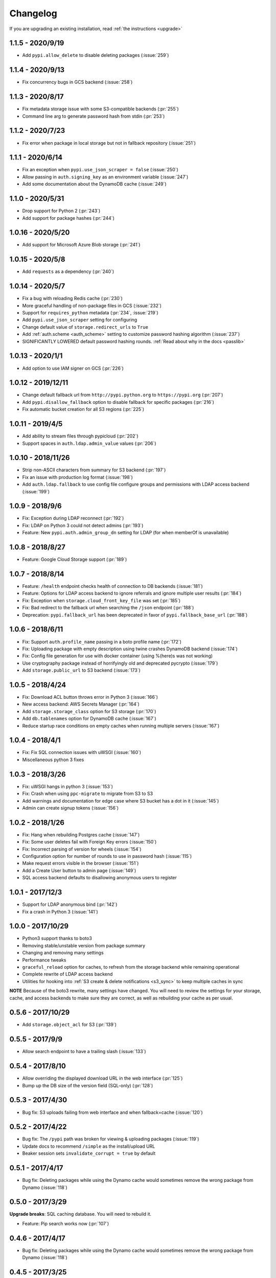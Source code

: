 Changelog
=========
If you are upgrading an existing installation, read :ref:`the instructions <upgrade>`

1.1.5 - 2020/9/19
-----------------
* Add ``pypi.allow_delete`` to disable deleting packages (:issue:`259`)

1.1.4 - 2020/9/13
-----------------
* Fix concurrency bugs in GCS backend (:issue:`258`)

1.1.3 - 2020/8/17
-----------------
* Fix metadata storage issue with some S3-compatible backends (:pr:`255`)
* Command line arg to generate password hash from stdin (:pr:`253`)

1.1.2 - 2020/7/23
-----------------
* Fix error when package in local storage but not in fallback repository (:issue:`251`)

1.1.1 - 2020/6/14
-----------------
* Fix an exception when ``pypi.use_json_scraper = false`` (:issue:`250`)
* Allow passing in ``auth.signing_key`` as an environment variable (:issue:`247`)
* Add some documentation about the DynamoDB cache (:issue:`249`)

1.1.0 - 2020/5/31
-----------------
* Drop support for Python 2 (:pr:`243`)
* Add support for package hashes (:pr:`244`)

1.0.16 - 2020/5/20
------------------
* Add support for Microsoft Azure Blob storage (:pr:`241`)

1.0.15 - 2020/5/8
-----------------
* Add ``requests`` as a dependency (:pr:`240`)

1.0.14 - 2020/5/7
-----------------
* Fix a bug with reloading Redis cache (:pr:`230`)
* More graceful handling of non-package files in GCS (:issue:`232`)
* Support for ``requires_python`` metadata (:pr:`234`, :issue:`219`)
* Add ``pypi.use_json_scraper`` setting for configuring
* Change default value of ``storage.redirect_urls`` to ``True``
* Add :ref:`auth.scheme <auth_scheme>` setting to customize password hashing algorithm (:issue:`237`)
* SIGNIFICANTLY LOWERED default password hashing rounds. :ref:`Read about why in the docs <passlib>`

1.0.13 - 2020/1/1
-----------------
* Add option to use IAM signer on GCS (:pr:`226`)

1.0.12 - 2019/12/11
-------------------
* Change default fallback url from ``http://pypi.python.org`` to ``https://pypi.org`` (:pr:`207`)
* Add ``pypi.disallow_fallback`` option to disable fallback for specific packages (:pr:`216`)
* Fix automatic bucket creation for all S3 regions (:pr:`225`)

1.0.11 - 2019/4/5
-----------------
* Add ability to stream files through pypicloud (:pr:`202`)
* Support spaces in ``auth.ldap.admin_value`` values (:pr:`206`)

1.0.10 - 2018/11/26
-------------------
* Strip non-ASCII characters from summary for S3 backend (:pr:`197`)
* Fix an issue with production log format (:issue:`198`)
* Add ``auth.ldap.fallback`` to use config file configure groups and permissions with LDAP access backend (:issue:`199`)

1.0.9 - 2018/9/6
----------------
* Fix: Exception during LDAP reconnect (:pr:`192`)
* Fix: LDAP on Python 3 could not detect admins (:pr:`193`)
* Feature: New ``pypi.auth.admin_group_dn`` setting for LDAP (for when memberOf is unavailable)

1.0.8 - 2018/8/27
-----------------
* Feature: Google Cloud Storage support (:pr:`189`)

1.0.7 - 2018/8/14
-----------------
* Feature: ``/health`` endpoint checks health of connection to DB backends (:issue:`181`)
* Feature: Options for LDAP access backend to ignore referrals and ignore multiple user results (:pr:`184`)
* Fix: Exception when ``storage.cloud_front_key_file`` was set (:pr:`185`)
* Fix: Bad redirect to the fallback url when searching the ``/json`` endpoint (:pr:`188`)
* Deprecation: ``pypi.fallback_url`` has been deprecated in favor of ``pypi.fallback_base_url`` (:pr:`188`)

1.0.6 - 2018/6/11
-----------------
* Fix: Support ``auth.profile_name`` passing in a boto profile name (:pr:`172`)
* Fix: Uploading package with empty description using twine crashes DynamoDB backend (:issue:`174`)
* Fix: Config file generation for use with docker container (using %(here)s was not working)
* Use cryptography package instead of horrifyingly old and deprecated pycrypto (:issue:`179`)
* Add ``storage.public_url`` to S3 backend (:issue:`173`)

1.0.5 - 2018/4/24
-----------------
* Fix: Download ACL button throws error in Python 3 (:issue:`166`)
* New access backend: AWS Secrets Manager (:pr:`164`)
* Add ``storage.storage_class`` option for S3 storage (:pr:`170`)
* Add ``db.tablenames`` option for DynamoDB cache (:issue:`167`)
* Reduce startup race conditions on empty caches when running multiple servers (:issue:`167`)

1.0.4 - 2018/4/1
----------------
* Fix: Fix SQL connection issues with uWSGI (:issue:`160`)
* Miscellaneous python 3 fixes

1.0.3 - 2018/3/26
-----------------
* Fix: uWSGI hangs in python 3 (:issue:`153`)
* Fix: Crash when using ``ppc-migrate`` to migrate from S3 to S3
* Add warnings and documentation for edge case where S3 bucket has a dot in it (:issue:`145`)
* Admin can create signup tokens (:issue:`156`)

1.0.2 - 2018/1/26
-----------------
* Fix: Hang when rebuilding Postgres cache (:issue:`147`)
* Fix: Some user deletes fail with Foreign Key errors (:issue:`150`)
* Fix: Incorrect parsing of version for wheels (:issue:`154`)
* Configuration option for number of rounds to use in password hash (:issue:`115`)
* Make request errors visible in the browser (:issue:`151`)
* Add a Create User button to admin page (:issue:`149`)
* SQL access backend defaults to disallowing anonymous users to register

1.0.1 - 2017/12/3
-----------------
* Support for LDAP anonymous bind (:pr:`142`)
* Fix a crash in Python 3 (:issue:`141`)

1.0.0 - 2017/10/29
------------------
* Python3 support thanks to boto3
* Removing stable/unstable version from package summary
* Changing and removing many settings
* Performance tweaks
* ``graceful_reload`` option for caches, to refresh from the storage backend while remaining operational
* Complete rewrite of LDAP access backend
* Utilities for hooking into :ref:`S3 create & delete notifications <s3_sync>` to keep multiple caches in sync

**NOTE** Because of the boto3 rewrite, many settings have changed. You will need
to review the settings for your storage, cache, and access backends to make sure
they are correct, as well as rebuilding your cache as per usual.

0.5.6 - 2017/10/29
------------------
* Add ``storage.object_acl`` for S3 (:pr:`139`)

0.5.5 - 2017/9/9
----------------
* Allow search endpoint to have a trailing slash (:issue:`133`)

0.5.4 - 2017/8/10
-----------------
* Allow overriding the displayed download URL in the web interface (:pr:`125`)
* Bump up the DB size of the version field (SQL-only) (:pr:`128`)

0.5.3 - 2017/4/30
-----------------
* Bug fix: S3 uploads failing from web interface and when fallback=cache (:issue:`120`)

0.5.2 - 2017/4/22
-----------------
* Bug fix: The ``/pypi`` path was broken for viewing & uploading packages (:issue:`119`)
* Update docs to recommend ``/simple`` as the install/upload URL
* Beaker session sets ``invalidate_corrupt = true`` by default

0.5.1 - 2017/4/17
-----------------
* Bug fix: Deleting packages while using the Dynamo cache would sometimes remove the wrong package from Dynamo (:issue:`118`)

0.5.0 - 2017/3/29
-----------------
**Upgrade breaks**: SQL caching database. You will need to rebuild it.

* Feature: Pip search works now (:pr:`107`)

0.4.6 - 2017/4/17
-----------------
* Bug fix: Deleting packages while using the Dynamo cache would sometimes remove the wrong package from Dynamo (:issue:`118`)

0.4.5 - 2017/3/25
-----------------
* Bug fix: Access backend now works with MySQL family (:pr:`106`)
* Bug fix: Return http 409 for duplicate upload to work better with twine (:issue:`112`)
* Bug fix: Show upload button in interface if ``default_write = everyone``
* Confirm prompt before deleting a user or group in the admin interface
* Do some basica sanity checking of username/password inputs

0.4.4 - 2016/10/5
-----------------
* Feature: Add optional AWS S3 Server Side Encryption option (:pr:`99`)

0.4.3 - 2016/8/2
----------------
* Bug fix: Rebuilding cache always ends up with correct name/version (:pr:`93`)
* Feature: /health endpoint (nothing fancy, just returns 200) (:issue:`95`)

0.4.2 - 2016/6/16
-----------------
* Bug fix: Show platform-specific versions of wheels (:issue:`91`)

0.4.1 - 2016/6/8
----------------
* Bug fix: LDAP auth disallows empty passwords for anonymous binding (:pr:`92`)
* Config generator sets ``pypi.default_read = authenticated`` for prod mode

0.4.0 - 2016/5/16
-----------------
**Backwards incompatibility**: This version was released to handle a change in
the way pip 8.1.2 handles package names. If you are upgrading from a previous
version, there are :ref:`detailed instructions for how to upgrade safely <upgrade0.4>`.

0.3.13 - 2016/6/8
-----------------
* Bug fix: LDAP auth disallows empty passwords for anonymous binding (:pr:`92`)

0.3.12 - 2016/5/5
-----------------
* Feature: Setting ``auth.ldap.service_account`` for LDAP auth (:pr:`84`)

0.3.11 - 2016/4/28
------------------
* Bug fix: Missing newline in config template (:pr:`77`)
* Feature: ``pypi.always_show_upstream`` for tweaking fallback behavior (:issue:`82`)

0.3.10 - 2016/3/21
------------------
* Feature: S3 backend setting ``storage.redirect_urls``

0.3.9 - 2016/3/13
-----------------
* Bug fix: SQL cache works with MySQL (:issue:`74`)
* Feature: S3 backend can use S3-compatible APIs (:pr:`72`)

0.3.8 - 2016/3/10
-----------------
* Feature: Cloudfront storage (:pr:`71`)
* Bug fix: Rebuilding cache from storage won't crash on odd file names (:pr:`70`)

0.3.7 - 2016/1/12
-----------------
* Feature: ``/packages`` endpoint to list all files for all packages (:pr:`64`)

0.3.6 - 2015/12/3
-----------------
* Bug fix: Settings parsed incorrectly for LDAP auth (:issue:`62`)

0.3.5 - 2015/11/15
------------------
* Bug fix: Mirror mode: only one package per version is displayed (:issue:`61`)

0.3.4 - 2015/8/30
-----------------
* Add docker-specific option for config creation
* Move docker config files to a separate repository

0.3.3 - 2015/7/17
-----------------
* Feature: LDAP Support (:pr:`55`)
* Bug fix: Incorrect package name/version when uploading from web (:issue:`56`)

0.3.2 - 2015/7/7
----------------
* Bug fix: Restore direct links to S3 to fix easy_install (:issue:`54`)

0.3.1 - 2015/6/18
-----------------
* Bug fix: ``pypi.allow_overwrite`` causes crash in sql cache (:issue:`52`)

0.3.0 - 2015/6/16
-----------------
* Fully defines the behavior of every possible type of pip request. See :ref:`Fallbacks <fallback_detail>` for more detail.
* Don't bother caching generated S3 urls.

0.2.13 - 2015/5/27
------------------
* Bug fix: Crash when mirror mode serves private packages

0.2.12 - 2015/5/14
------------------
* Bug fix: Mirror mode works properly with S3 storage backend

0.2.11 - 2015/5/11
------------------
* Bug fix: Cache mode will correctly download packages with legacy versioning (:pr:`45`)
* Bug fix: Fix the fetch_requirements endpoint (:sha:`6b2e2db`)
* Bug fix: Incorrect expire time comparison with IAM roles (:pr:`47`)
* Feature: 'mirror' mode. Caches packages, but lists all available upstream versions.

0.2.10 - 2015/2/27
------------------
* Bug fix: S3 download links expire incorrectly with IAM roles (:issue:`38`)
* Bug fix: ``fallback = cache`` crashes with distlib 0.2.0 (:issue:`41`)

0.2.9 - 2014/12/14
------------------
* Bug fix: Connection problems with new S3 regions (:issue:`39`)
* Usability: Warn users trying to log in over http when ``session.secure = true`` (:issue:`40`)

0.2.8 - 2014/11/11
------------------
* Bug fix: Crash when migrating packages from file storage to S3 storage (:pr:`35`)

0.2.7 - 2014/10/2
-----------------
* Bug fix: First download of package using S3 backend and ``pypi.fallback = cache`` returns 404 (:issue:`31`)

0.2.6 - 2014/8/3
----------------
* Bug fix: Rebuilding SQL cache sometimes crashes (:issue:`29`)

0.2.5 - 2014/6/9
----------------
* Bug fix: Rebuilding SQL cache sometimes deadlocks (:pr:`27`)

0.2.4 - 2014/4/29
-----------------
* Bug fix: ``ppc-migrate`` between two S3 backends (:pr:`22`)

0.2.3 - 2014/3/13
-----------------
* Bug fix: Caching works with S3 backend (:sha:`4dc593a`)

0.2.2 - 2014/3/13
-----------------
* Bug fix: Security bug in user auth (:sha:`001e8a5`)
* Bug fix: Package caching from pypi was slightly broken (:sha:`065f6c5`)
* Bug fix: ``ppc-migrate`` works when migrating to the same storage type (:sha:`45abcde`)

0.2.1 - 2014/3/12
-----------------
* Bug fix: Pre-existing S3 download links were broken by 0.2.0 (:sha:`52e3e6a`)

0.2.0 - 2014/3/12
-----------------
**Upgrade breaks**: caching database

* Bug fix: Timestamp display on web interface (:pr:`18`)
* Bug fix: User registration stores password as plaintext (:sha:`21ebe44`)
* Feature: ``ppc-migrate``, command to move packages between storage backends (:sha:`399a990`)
* Feature: Adding support for more than one package with the same version. Now you can upload wheels! (:sha:`2f24877`)
* Feature: Allow transparently downloading and caching packages from pypi (:sha:`e4dabc7`)
* Feature: Export/Import access-control data via ``ppc-export`` and ``ppc-import`` (:sha:`dbd2a16`)
* Feature: Can set default read/write permissions for packages (:sha:`c9aa57b`)
* Feature: New cache backend: DynamoDB (:sha:`d9d3092`)
* Hosting all js & css ourselves (no more CDN links) (:sha:`20e345c`)
* Obligatory miscellaneous refactoring

0.1.0 - 2014/1/20
-----------------
* First public release

